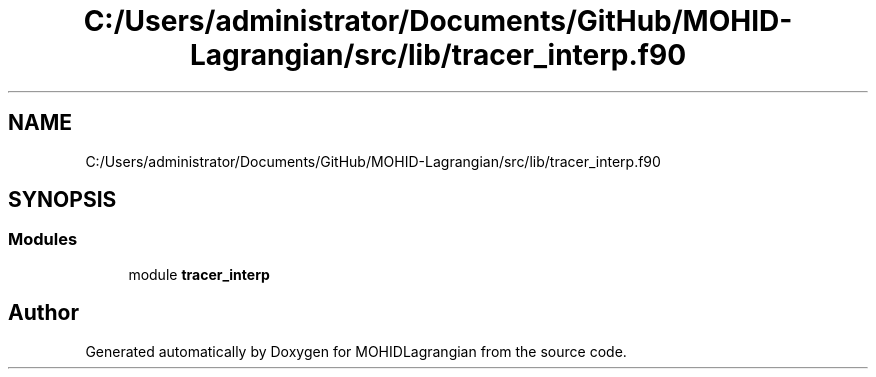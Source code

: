 .TH "C:/Users/administrator/Documents/GitHub/MOHID-Lagrangian/src/lib/tracer_interp.f90" 3 "Wed May 2 2018" "Version 0.01" "MOHIDLagrangian" \" -*- nroff -*-
.ad l
.nh
.SH NAME
C:/Users/administrator/Documents/GitHub/MOHID-Lagrangian/src/lib/tracer_interp.f90
.SH SYNOPSIS
.br
.PP
.SS "Modules"

.in +1c
.ti -1c
.RI "module \fBtracer_interp\fP"
.br
.in -1c
.SH "Author"
.PP 
Generated automatically by Doxygen for MOHIDLagrangian from the source code\&.
